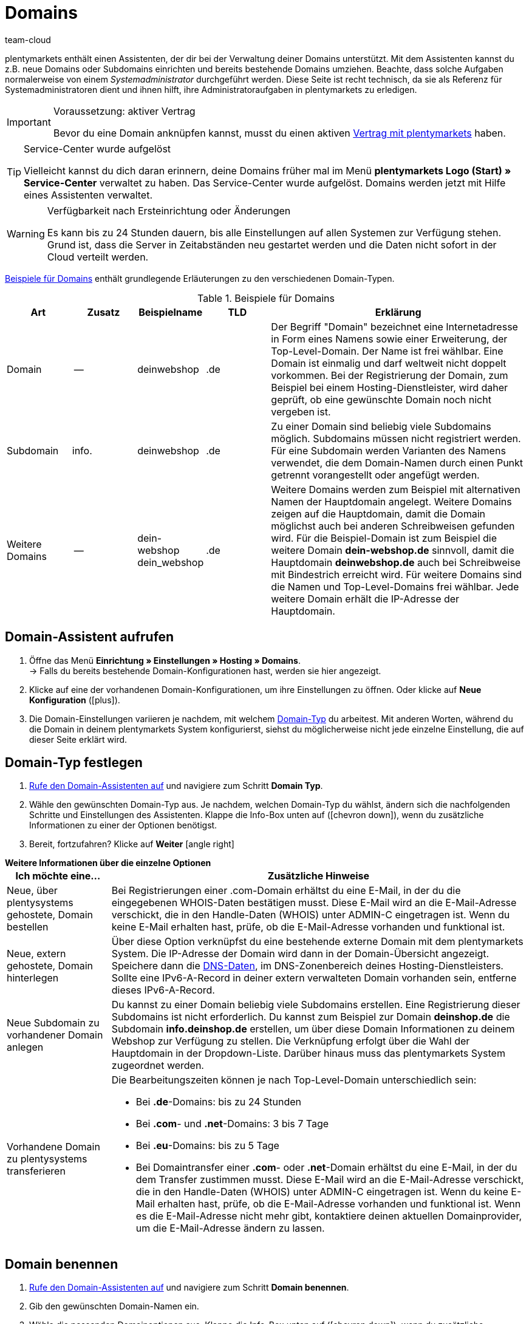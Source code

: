 = Domains
:keywords: Domain, Domain, Domain, Domains, Domains, Domains, Subdomain, Subdomains, Sub-Domain, Sub-Domains, TLD, Service-Center, Host, Hosting, Hoster, Domain-Typ, Domain-Typen, Hauptdomain, Haupt-Domain, Mandant, Mandanten, Systemverknüpfung, Systemverknüpfungen, Domain-Handle, DNS, DNS-Einstellungen, Domain-Provider, AutoScaling, CNAME, CNAME-Eintrag, Alias, DNS-Quelle, IP-Adresse, Mailserver, MX10, SPF, SPF-Record, IP, AuthCode, Auth-Code, Auth-Info, Webhosting, IPS, IPS-Tag, TXT Resource Record, TXT-Record, DNS-Zone, Nameserver, Domain-Name, URL, weiterleiten, Weiterleitung, Weiterleitungen, Domain weiterleiten, URL weiterleiten, URL-Weiterleitung, URL-Weiterleitungen, HTTP-Code, Primärdomain, Primär-Domain, Testdomain, Testdomains, A-Record, A-Records, Umleitung, Cloud, Cloud-Lösung, Cloud-Lösungen
:description: Erfahre mehr über den Domain-Assistenten und welche Domain- und DNS Einstellungen du für dein System vornehmen kannst.
:author: team-cloud

////
zuletzt bearbeitet 16.07.2021
////

[#domain]

plentymarkets enthält einen Assistenten, der dir bei der Verwaltung deiner Domains unterstützt.
Mit dem Assistenten kannst du z.B. neue Domains oder Subdomains einrichten und bereits bestehende Domains umziehen.
Beachte, dass solche Aufgaben normalerweise von einem _Systemadministrator_ durchgeführt werden.
Diese Seite ist recht technisch, da sie als Referenz für Systemadministratoren dient und ihnen hilft, ihre Administratoraufgaben in plentymarkets zu erledigen.

[IMPORTANT]
.Voraussetzung: aktiver Vertrag
====
Bevor du eine Domain anknüpfen kannst, musst du einen aktiven xref:business-entscheidungen:dein-vertrag.adoc#[Vertrag mit plentymarkets] haben.
====

[TIP]
.Service-Center wurde aufgelöst
====
Vielleicht kannst du dich daran erinnern, deine Domains früher mal im Menü *plentymarkets Logo (Start) » Service-Center* verwaltet zu haben. Das Service-Center wurde aufgelöst.
Domains werden jetzt mit Hilfe eines Assistenten verwaltet.
====

[WARNING]
.Verfügbarkeit nach Ersteinrichtung oder Änderungen
====
Es kann bis zu 24 Stunden dauern, bis alle Einstellungen auf allen Systemen zur Verfügung stehen.
Grund ist, dass die Server in Zeitabständen neu gestartet werden und die Daten nicht sofort in der Cloud verteilt werden.
====

<<table-example-domains>> enthält grundlegende Erläuterungen zu den verschiedenen Domain-Typen.

[[table-example-domains]]
.Beispiele für Domains
[cols="1,1,1,1,4"]
|====
|Art |Zusatz |Beispielname |TLD |Erklärung

|Domain
|--
|deinwebshop
|.de
|Der Begriff "Domain" bezeichnet eine Internetadresse in Form eines Namens sowie einer Erweiterung, der Top-Level-Domain. Der Name ist frei wählbar. Eine Domain ist einmalig und darf weltweit nicht doppelt vorkommen. Bei der Registrierung der Domain, zum Beispiel bei einem Hosting-Dienstleister, wird daher geprüft, ob eine gewünschte Domain noch nicht vergeben ist.

|Subdomain
|info.
|deinwebshop
|.de
|Zu einer Domain sind beliebig viele Subdomains möglich. Subdomains müssen nicht registriert werden. Für eine Subdomain werden Varianten des Namens verwendet, die dem Domain-Namen durch einen Punkt getrennt vorangestellt oder angefügt werden.

|Weitere Domains
|--
|dein-webshop +
dein_webshop
|.de
|Weitere Domains werden zum Beispiel mit alternativen Namen der Hauptdomain angelegt. Weitere Domains zeigen auf die Hauptdomain, damit die Domain möglichst auch bei anderen Schreibweisen gefunden wird. Für die Beispiel-Domain ist zum Beispiel die weitere Domain *dein-webshop.de* sinnvoll, damit die Hauptdomain *deinwebshop.de* auch bei Schreibweise mit Bindestrich erreicht wird. Für weitere Domains sind die Namen und Top-Level-Domains frei wählbar. Jede weitere Domain erhält die IP-Adresse der Hauptdomain.
|====

[#50]
== Domain-Assistent aufrufen

. Öffne das Menü *Einrichtung » Einstellungen » Hosting » Domains*. +
→ Falls du bereits bestehende Domain-Konfigurationen hast, werden sie hier angezeigt.
. Klicke auf eine der vorhandenen Domain-Konfigurationen, um ihre Einstellungen zu öffnen. Oder klicke auf *Neue Konfiguration* (icon:plus[role="green"]).
. Die Domain-Einstellungen variieren je nachdem, mit welchem <<#100, Domain-Typ>> du arbeitest. Mit anderen Worten, während du die Domain in deinem plentymarkets System konfigurierst, siehst du möglicherweise nicht jede einzelne Einstellung, die auf dieser Seite erklärt wird.

[#100]
== Domain-Typ festlegen

. <<#50, Rufe den Domain-Assistenten auf>> und navigiere zum Schritt *Domain Typ*.
. Wähle den gewünschten Domain-Typ aus. Je nachdem, welchen Domain-Typ du wählst, ändern sich die nachfolgenden Schritte und Einstellungen des Assistenten. Klappe die Info-Box unten auf (icon:chevron-down[role="darkGrey"]), wenn du zusätzliche Informationen zu einer der Optionen benötigst.
. Bereit, fortzufahren? Klicke auf *Weiter* icon:angle-right[role="blue"]

[.collapseBox]
.*Weitere Informationen über die einzelne Optionen*
--

[[table-assistant-domains]]
[width="100%"]
[cols="1,4"]
|====
|Ich möchte eine... |Zusätzliche Hinweise

|Neue, über plentysystems gehostete, Domain bestellen
|Bei Registrierungen einer .com-Domain erhältst du eine E-Mail, in der du die eingegebenen WHOIS-Daten bestätigen musst. Diese E-Mail wird an die E-Mail-Adresse verschickt, die in den Handle-Daten (WHOIS) unter ADMIN-C eingetragen ist. Wenn du keine E-Mail erhalten hast, prüfe, ob die E-Mail-Adresse vorhanden und funktional ist.

|Neue, extern gehostete, Domain hinterlegen
|Über diese Option verknüpfst du eine bestehende externe Domain mit dem plentymarkets System. Die IP-Adresse der Domain wird dann in der Domain-Übersicht angezeigt. Speichere dann die <<#160, DNS-Daten>>, im DNS-Zonenbereich deines Hosting-Dienstleisters. Sollte eine IPv6-A-Record in deiner extern verwalteten Domain vorhanden sein, entferne dieses IPv6-A-Record.

|Neue Subdomain zu vorhandener Domain anlegen
|Du kannst zu einer Domain beliebig viele Subdomains erstellen. Eine Registrierung dieser Subdomains ist nicht erforderlich. Du kannst zum Beispiel zur Domain *deinshop.de* die Subdomain *info.deinshop.de* erstellen, um über diese Domain Informationen zu deinem Webshop zur Verfügung zu stellen. Die Verknüpfung erfolgt über die Wahl der Hauptdomain in der Dropdown-Liste. Darüber hinaus muss das plentymarkets System zugeordnet werden.

|Vorhandene Domain zu plentysystems transferieren
a|Die Bearbeitungszeiten können je nach Top-Level-Domain unterschiedlich sein:

* Bei *.de*-Domains: bis zu 24 Stunden
* Bei *.com*- und *.net*-Domains: 3 bis 7 Tage
* Bei *.eu*-Domains: bis zu 5 Tage
* Bei Domaintransfer einer *.com*- oder *.net*-Domain erhältst du eine E-Mail, in der du dem Transfer zustimmen musst. Diese E-Mail wird an die E-Mail-Adresse verschickt, die in den Handle-Daten (WHOIS) unter ADMIN-C eingetragen ist. Wenn du keine E-Mail erhalten hast, prüfe, ob die E-Mail-Adresse vorhanden und funktional ist. Wenn es die E-Mail-Adresse nicht mehr gibt, kontaktiere deinen aktuellen Domainprovider, um die E-Mail-Adresse ändern zu lassen.
|====

--

== Domain benennen

. <<#50, Rufe den Domain-Assistenten auf>> und navigiere zum Schritt *Domain benennen*.
. Gib den gewünschten Domain-Namen ein.
. Wähle die passenden Domainoptionen aus. Klappe die Info-Box unten auf (icon:chevron-down[role="darkGrey"]), wenn du zusätzliche Informationen zu einer der Optionen benötigst.
. Bereit, fortzufahren? Klicke auf *Weiter* icon:angle-right[role="blue"]

[.collapseBox]
.*Weitere Informationen über die einzelne Optionen*
--
Welche Einstellungen hier angezeigt werden, hängt davon ab, welche <<#100, Domain-Typ>> du im vorherigen Schritt ausgewählt hast.

[[table-assistant-domains-names]]
[width="100%"]
[cols="1,3"]
|====
|Einstellung |Erläuterung

|*Domain*
|Gib den gewünschten Domain-Namen ein.

|*Top Level Domain*
|Wähle die Top-Level-Domain (TLD) aus der Dropdown-Liste, zum Beispiel *de* oder *com*.
Es werden Informationen über die monatlichen Kosten der Nutzung eingeblendet.

|*Kostenpflichtig bestellen*
|Aktiviere den Schalter (icon:toggle-on[role="green"]), um die Domain kostenpflichtig zu bestellen.

|*Hauptdomain*
|Wenn du eine neue Subdomain für eine bestehende Hauptdomain erstellst, dann wähle hier die Hauptdomain aus dieser Liste aus.

|*Authcode*
|Gib den Auth-Code deines bisherigen Providers ein.
|====

--

[#210a]
== Mandanten auswählen

Hier kannst du die Domain mit einem plentymarkets System verknüpfen oder eine Systemverknüpfung ändern. Pro plentymarkets Mandant kannst du, wenn du mehrere Domains eingerichtet hast, eine davon als Hauptdomain festlegen. Die URL wird dann auch bei den anderen Domains in der Adresszeile des Browsers angezeigt. Es kann bis zu 24 Stunden dauern, bis alle Einstellungen auf allen Systemen zur Verfügung stehen.

[WARNING]
.Umstellung der Hauptdomain
====
Wenn du die Hauptdomain umstellst, muss die URL auf allen Plattformen und in den Einstellungen der Schnittstellen deines plentymarkets Systems, zum Beispiel bei Zahlungsanbietern, angepasst werden. +
Speichere außerdem im Menü xref:payment:bankdaten-verwalten.adoc#70[Einrichtung » Aufträge » Zahlung » EBICS] die dort bereits hinterlegten Daten erneut, um die Grundeinstellungen zu aktualisieren.
====

[WARNING]
.Externe Systemverknüpfung
====
Du kannst ein plentymarkets System nicht mit einem externen Server verknüpfen, wenn es sich bei der Domain um eine Hauptdomain handelt. Hinterlege in diesem Fall eine andere Domain als Hauptdomain, bevor du das System verknüpfst.
====

[.instruction]
plentymarkets System verknüpfen:

. <<#50, Rufe den Domain-Assistenten auf>> und navigiere zum Schritt *Auswahl des Mandanten*.
. Wähle in der Dropdown-Liste das plentymarkets System, mit dem du die Domain verknüpfen möchtest. Wenn du einen eigenen Server verwendest, wähle die Einstellung *externer Server*.
. *_Optional:_* Gib die IP-Adresse (A-Record) des externen Servers ein.
. *_Optional:_* Aktiviere den Schalter (icon:toggle-on[role="green"]), wenn diese Domain die primäre Domain dieses Mandanten sein soll.

[#120]
== Domain-Handle speichern

. <<#50, Rufe den Domain-Assistenten auf>> und navigiere zum Schritt *Domain-Handle*. +
*_Hinweis_*: Dieser Schritt wird nur eingeblendet, wenn du im Schritt <<#100, Domain Typ>> die Option *Neue, über plentysystems gehostete, Domain bestellen* gewählt hast.
. Gib die Kontaktdaten des Domain-Inhabers ein.
. Bereit, fortzufahren? Klicke auf *Weiter* icon:angle-right[role="blue"]

[IMPORTANT]
.Telefon- und Faxnummer müssen korrekt formatiert werden
====
Achte auf die korrekte Formatierung der Telefon- und Faxnummer.
Sonst wirst du den Domain-Assistenten nicht abschliessen können und du wirst eine Fehlermeldung erhalten.

Gib die Telefon- und Faxnummer im folgenden Format ein: +
`+(Ländercode)(Vorwahl)(Telefonnummer)` +
Beispiel: +4956198681100

Falls du keine Faxnummer hast, gib stattdessen die Telefonnummer ein.
====

[#140]
[#150]
[#160]
== Aktuelle DNS Einstellungen

Hier werden die DNS-Einstellungen deiner Domain angezeigt.
DNS steht für Domain Name System. DNS sorgt dafür, dass zum Aufrufen deines Webshops nicht die numerische IP-Adresse deines Webshops eingeben werden muss, sondern auch der Domain-Name der richtigen IP-Adresse zugeordnet wird.

[TIP]
.Praxisbeispiel: DNS-Einstellungen prüfen und anpassen
====
Weitere Informationen zu DNS-Einstellungen findest du in xref:business-entscheidungen:dns-selbsthilfe.adoc#[diesem praktischen Beispiel]. Die Seite führt dich Schritt für Schritt durch den Prozess, deine aktuell gespeicherten DNS-Einträge zu finden und sie bei Bedarf zu ändern.
====

[.collapseBox]
.*DNS-Einstellungen bei externem Domain-Provider speichern*
--

Wenn deine Domain von einem externen Provider gehostet wird, musst du die DNS-Einstellungen deines plentymarkets Systems bei diesem externen Domain-Provider speichern.

Hier kannst du die DNS-Einstellungen abrufen und sie dann beim externen Provider speichern.
[.instruction]
DNS-Einstellungen abrufen:

. <<#50, Rufe den Domain-Assistenten auf>> und navigiere zum Schritt *Aktuelle DNS Einstellungen*. +
*_Hinweis_*: Dieser Schritt wird nur eingeblendet, wenn du im Schritt <<#100, Domain Typ>> die Option *Neue, extern gehostete, Domain hinterlegen* gewählt hast.
. Wirf einen Blick auf die DNS-Einstellungen. Diese Einstellungen werden in der Tabelle erläutert.
. Logge dich in den Service-Bereich deines Domain-Providers ein.
. Kopiere die im plentymarkets angezeigten DNS-Einstellungen in die vorgesehenen Felder des Domain-Providers. +
→ Informationen zur Vorgehensweise findest du in der Dokumentation des Domain-Providers.

*_Hinweis:_* Es kann bis zu 72 Stunden dauern, bis die Änderungen wirksam werden. Hierauf hat plentymarkets keinen Einfluss.

[[table-account-dns-settings]]
[cols="1,3"]
|====
|Eintrag |Erläuterung

|*Quelle*
|DNS-Quelle

|*Typ*
|Typ des DNS-Eintrags +
*A* = Zuweisung einer IPv4-Adresse +
*CNAME* = Zuweisung eines anderen Hosts

|*Ziel*
|Das Ziel, auf das der Eintrag verweist. +
IP-Adresse = Die IP-Adresse, unter der das plentymarkets System erreichbar ist. +
CNAME = Die Adresse des AWS-Loadbalancer-Endpunkts, der Elastic Load Balancing, also AutoScaling, bereitstellt.
|====

--

[.collapseBox]
.*Externe Domain: DNS-Einstellungen für AutoScaling aktualisieren*
--

Wenn deine Domain von einem externen Provider gehostet wird, musst du die DNS-Einstellungen des plentymarkets Systems beim Domain-Provider anpassen, um von AutoScaling zu profitieren. Gehe wie unten beschrieben vor, um die DNS-Einstellungen der externen Domain anzupassen.

[.instruction]
DNS-Einstellungen anpassen:

. <<#50, Rufe den Domain-Assistenten auf>> und navigiere zum Schritt *Aktuelle DNS Einstellungen*. +
*_Hinweis_*: Dieser Schritt wird nur eingeblendet, wenn du im Schritt <<#100, Domain Typ>> die Option *Neue, extern gehostete, Domain hinterlegen* gewählt hast.
. Wirf einen Blick auf die DNS-Einstellungen. Diese Einstellungen werden in der Tabelle erläutert.
//. Öffne das Menü *Einrichtung » Einstellungen » Hosting*.
//. Klicke auf den Domains-Assistenten.
//. Klicke auf eine Domain, um den Assistenten zu öffnen.
//. Klicke im Navigationsbaum links auf den Schritt *Aktuelle DNS-Einstellungen*. +
//→ Die DNS-Einstellungen werden angezeigt. Diese Einstellungen werden in die Tabelle erläutert.
. Prüfe, ob ein CNAME-Eintrag mit dem Alias xxxx.eu-central-1.elb.amazonaws.com vorhanden ist. +
→ Wenn der CNAME-Eintrag vorhanden ist, wurde das System auf AutoScaling vorbereitet. Fahre mit dem nächsten Schritt fort.
. Logge dich in den Service-Bereich deines Domain-Providers ein.
. Kopiere die im plentymarkets angezeigten DNS-Einstellungen in die vorgesehenen Felder des Domain-Providers. +
→ Informationen zur Vorgehensweise findest du in der Dokumentation des Domain-Providers.

*_Hinweis:_* Es kann bis zu 72 Stunden dauern, bis die Änderungen wirksam werden. Hierauf hat plentymarkets keinen Einfluss.

[[table-account-dns-settings-2]]
[cols="1,3"]
|====
|Eintrag |Erläuterung

|*Quelle*
|DNS-Quelle

|*Typ*
|Typ des DNS-Eintrags +
*A* = Zuweisung einer IPv4-Adresse +
*CNAME* = Zuweisung eines anderen Hosts

|*Ziel*
|Das Ziel, auf das der Eintrag verweist. +
IP-Adresse = Die IP-Adresse, unter der das plentymarkets System erreichbar ist. +
CNAME = Die Adresse des AWS-Loadbalancer-Endpunkts, der Elastic Load Balancing, also AutoScaling, bereitstellt.
|====

--

[#190]
[#210]
[#220]
[#250]
[#domain-nameserver]
[#domain-auth-code]
[#domain-mailserver]
== Erweiterte Einstellungen auswählen

. <<#50, Rufe den Domain-Assistenten auf>> und navigiere zum Schritt *Auswahl der erweiterten Einstellungen*. +
*_Hinweis_*: Welche erweiterten Einstellungen angezeigt werden, hängt davon ab, wie du die bisherigen Einstellungen im Assistenten konfiguriert hast.
. Aktiviere bei Bedarf die erweiterte Einstellungen (icon:toggle-on[role="green"]). +
→ Es wird jeweils ein zusätzlicher Konfigurationsschritt eingeblendet.
. Klappe die Info-Boxen unten auf (icon:chevron-down[role="darkGrey"]), wenn du zusätzliche Informationen zu einer der Optionen benötigst.
. Bereit, fortzufahren? Klicke auf *Weiter* icon:angle-right[role="blue"]

[.collapseBox]
.*Einstellungen externer Mailserver*
--

Hier sind die Mailserver hinterlegt, die für den Empfang und den Versand von E-Mails zur Verfügung stehen. Bei Verwendung des mailbox.org-Mailservers sind keine weiteren Einstellungen erforderlich. Für einen eigenen Server speicherst du die Werte für die IP-Adresse und bei Bedarf MX10 bis MX40.

[[table-account-parameter-mailserver]]
[cols="1,3"]
|====
|Einstellung |Erläuterung

|*spf*
|Trage den link:https://forum.plentymarkets.com/t/how-to-verhindern-dass-eigene-mails-im-spam-landen-spf-record-anlegen/529178[SPF-Record] für deinen E-Mail-Provider ein.

|*ip*
|IP-Adresse des Posteingangsservers eingeben. Der Zugriff erfolgt über die Adresse mail.[deinedomain].de. +
*_Hinweis:_* _[deinedomain].de_ durch eigene Domain ersetzen.

|*mx10*; +
*mx20*; +
*mx30*; +
*mx40*
|Mailserver für den E-Mail-Empfang eingeben. Der Server MX10 hat höchste Priorität, also E-Mails werden zuerst an den Mailserver MX10 geschickt. Erst wenn dieser Mailserver nicht verfügbar ist, werden E-Mails an Mailserver MX20 geschickt. Je niedriger der MX-Zahlenwert ist, desto höher die Priorität. +
*_Tipp:_* Für eine optimale Verfügbarkeit sollten mindestens zwei Mailserver hinterlegt sein, damit E-Mails auch bei Ausfall oder Wartung eines Mailservers empfangen werden.
|====

--

[.collapseBox]
.*Generierung eines AuthCode*
--

Bei einem Wechsel zu einem anderen Domain-Provider benötigst du einen Authentifizierungscode (Auth-Code) für die Domain. Dieser Auth-Code weist dich als Eigner der Domain aus. 

Klicke auf *Generieren*. Der Code wird generiert und im Feld *Domain Authcode* angezeigt. Beachte, dass du einen Auth-Code nur generieren kannst, wenn die Domain auf einen Mandanten eingestellt ist. Den Mandanten kannst du unter *Einrichtung » Einstellungen » Hosting » Domains » deine Domain » Auswahl des Mandaten* hinterlegen. Danach erscheint das Menü *Auswahl der erweiterten Einstellungen*, in dem du den Auth-Code generieren kannst.+
*_Hinweis:_* Ein Domain Auth-Code ist 30 Tage gültig. Danach musst du einen neuen Code generieren, wenn du den Code nicht verwendet hast.

[discrete]
=== Weiterführende Infos

Wenn du deinen Webhosting-Provider wechseln möchtest, wird das KK-Verfahren oder das Auth-Code-Verfahren (Auth-Info) durchgeführt. KK bedeutet Konnektivitäts-Koordination. Mit einem KK-Antrag wird der Provider-Wechsel geregelt. Inzwischen wird zunehmend das Auth-Info-Verfahren verwendet.

Beachte folgende Punkte, um Probleme bei deinem Webhosting-Provider-Wechsel zu vermeiden:

* Erzeuge einen Auth-Code.
* Lösche die Registrierung deiner bisherigen Domain bei deinem aktuellen Provider nicht.
* Informiere deinen aktuellen Provider über den geplanten Wechsel und dass du in Kürze einen KK-Antrag stellen wirst.
* Wende dich bezüglich des Wechsels mit allen damit verbundenen Vorgängen an den neuen Provider. Dein neuer Provider benötigt u.a. deine Unterschrift zur Bestätigung, dass du wechseln möchtest.

In der Regel ist ein Provider-Wechsel problemlos und kurzfristig möglich. Wenn es jedoch bei der Abwicklung zu Problemen kommt, zum Beispiel weil Daten unvollständig oder unklar sind, kann der Wechsel vom alten Provider zunächst abgelehnt werden. Nimm in diesem Fall umgehend Kontakt zum alten Provider auf. Der aktuelle Provider kann den Wechsel erst freigeben, wenn keine Unklarheiten mehr bestehen.

[TIP]
======
*IPS-Tag*: Bei einem Domaintransfer von einer *.uk*- oder *.co.uk*-Domain eines anderen Domainproviders zu plentymarkets musst du vorher den IPS-Tag durch deinen aktuellen Domainprovider anpassen lassen. Der IPS-Tag unseres Domainproviders lautet:

*UNITEDDOMAINS-DE*
======

--
[#230]
[.collapseBox]
.*Konfiguration von CNAME Records*
--

CNAME bezeichnet eine Subdomain, die namensbasiert auf eine Domain oder eine Subdomain weitergeleitet wird. Du kannst damit zum Beispiel über den Anbieter Shopgate eine mobile Variante deiner Website zur Verfügung stellen oder die Nutzung eines externen E-Mail-Dienstes einrichten.

Dies geschieht durch Eingabe einer Quelle und eines Ziels.
In dem Beispiel im Bild unten ist die Quelle _mobile.ihrshop.de_ die mobile Variante der Domain _ihrshop.de_. Als Ziel verwendest du die Shopgate-Subdomain _cname.shopgate.com_. Durch diesen CNAME-Eintrag wird gewährleistet, dass die Auflösung des Shops seitens Shopgate korrekt durchgeführt wird.

image::business-entscheidungen:CNAME-Konfiguration.png[]

--

[#240]
[.collapseBox]
.*Konfiguration von TXT Records*
--

Mit einem TXT Resource Record kann ein frei definierbarer Text in einer DNS-Zone abgelegt werden, sowohl für die Hauptdomain als auch für Subdomains des Webshops. Solche Einträge werden zum Beispiel von E-Mail-Service-Anbietern oder Newsletter-Dienstleistern benötigt. Die einzutragenden Daten erhältst du direkt von deinem Dienstleister.

Dies geschieht durch Eingabe der Daten, die du vom Dienstanbieter erhalten hast.

--

[#200]
[.collapseBox]
.*Konfiguration von eigenen Nameservern für Subdomains*
--

Hier gibst du einen oder mehrere Nameserver an, auf die eine Subdomain zeigen soll. Dies geschieht durch Eingabe der Subdomain und den Domain-Namen der Zielserver. Beachte:

* Du kannst Nameserver nur für Subdomains einer Hauptdomain speichern.
* Du kannst mehrere Nameserver pro Subdomain eingeben. Klicke einfach erneut auf das Plus-Symbol.
* Gib den Domain-Namen des Nameservers ein.

--
[#265]
[.collapseBox]
.*URL Weiterleitungen*
--

Hier definierst du kostenpflichtige Weiterleitungen.
Dies geschieht durch Eingabe der gewünschten Weiterleitungen in das vorgesehene Feld ein. Pro Zeile kann eine Umleitung definiert werden. Beachte bei der Eingabe die nachfolgende Informationen zum Syntax.
Änderungen werden spätestens nach 24 Stunden auf den Webservern veröffentlicht.

*_Hinweis_*: Weiterleitungen, die eine Dateiendung beinhalten (z.B. `index.php`, `myFile.pdf`, usw.), werden nicht angewandt.

[discrete]
=== Aufbau

Eine Umleitung besteht immer aus vier Angaben, die mit einem Semikolon getrennt eingegeben werden:

* Quelle;Ziel;HTTP-Code;Option

[[table-forwarding-structure]]
[cols="1,3"]
|====
|Angabe |Erläuterung

|*Quelle*
|Der Quell-Pfad von welchem weitergeleitet werden soll (z.B. `/kontakt/`). Verwende ein Sternchen `\*` am Ende der Quelle, um alle Unterseiten auf das Ziel umzuleiten (z.B. `/kontakt/*`).

|*Ziel*
|Der Ziel-Pfad oder die Ziel-URL auf welche weitergeleitet werden soll (z.B. `/unternehmen/kontakt/` oder `\http://www.externe-domain.com/kontakt/`).

|*HTTP-Code*
a|Die folgenden HTTP-Codes werden unterstützt und von Suchmaschinen interpretiert:

* 301: Die angeforderte Quelle steht ab sofort unter dem definierten Ziel bereit (auch Redirect genannt). Die alte Adresse (Quelle) ist nicht länger gültig.
* 304: Der Inhalt der angeforderten Ressource hat sich seit der letzten Abfrage des Clients nicht verändert und wird deshalb nicht übertragen.

|*Option*
a|Die Angabe einer Option ist nicht in jedem Fall erforderlich.

* L: Wenn du diese Option angibst, wird nach dieser RewriteRule keine weitere mehr ausgeführt.
|====

[discrete]
=== Beispiele

[[table-forwarding-examples]]
[cols="1,3"]
|====
|Weiterleitung |Erläuterung

|`/herren/*;/mode/herren/;301;L`
|Alle URLs, welche mit `/herren/` beginnen werden auf die URL `/mode/herren/` weitergeleitet.

|`/herren/hosen/;/mode/herren/hosen/;301;L`
|Die URL `/herren/hosen/` wird auf die URL `/mode/herren/hosen/` weitergeleitet.

|`/herren/basics-\*;/mode/herren/*;301;L`
|Alle URLs, welche mit `/herren/basic` beginnen, werden auf die URL `/mode/herren/...` weitergeleitet. +
*_Hinweis_*: hierbei der Teil der Quell-URL, welcher in diesem Beispiel mit `basics-` beginnt, an die Ziel-URL angehängt.

|`/;\https://www.externer-blog.com/;301;L`
|Die Startseite wird auf die URL `\https://www.externer-blog.com/` weitergeleitet.

|`/*;\https://www.externer-blog.com/;301;L`
|Alle URLs, inkl. der Startseite, werden auf die URL `\https://www.externer-blog.com/` weitergeleitet. +
*_Hinweis_*: setze diese Weiterleitung niemals für deinen Hauptshop, da sonst der plentymarkets Admin nicht mehr erreichbar ist. Der Einsatz dieser Weiterleitung für einen zusätzlichen Mandantshop ist jedoch problemlos möglich.

|`/blog/*;\https://www.externer-blog.com/;301;L`
|Alle URLs, welche mit `/blog/` beginnen werden auf die URL `\https://www.externer-blog.com/` weitergeleitet.

|`^/mode/hosen/$;/mode/herren/hosen/;301;L`
|Diese Regel gilt nur für die Adresse `ihre-domain.de/mode/herren/` ohne etwas davor oder danach. Der Zirkumflex `^` ist hierbei das Symbol für Stringanfang und das Dollarzeichen `$` das Symbol für das Stringende. Durch diese Syntax vermeidest du, dass es zu unerwünschten Weiterleitungen oder Endlosweiterleitungen kommt, wenn du mehrere Zeilen an Weiterleitungen nutzt die z.B. `/mode/hosen/` als Quell-URL enthalten.
|====

--


[#110]
[#130]
== Domains löschen oder kündigen

. Öffne das Menü *Einrichtung » Einstellungen » Hosting » Domains*.
. Klicke oben rechts im Kästchen auf *Löschen* (material:delete[]).

[WARNING]
.Kündigung der Hauptdomain
====
Kündige deine Hauptdomain nur, wenn du auch deinen plentymarkets Systemvertrag kündigen möchtest. Hinterlege sonst immer eine neue Hauptdomain. +
Beachte im Falle einer Kündigung des Systemvertrags die Kündigungsfristen. Wenn du die Hauptdomain zu früh kündigst, kann der Vertrag der Domain unter Umständen früher auslaufen als der Systemvertrag. Das System ist dann nicht mehr erreichbar, obwohl der Systemvertrag noch läuft.
====

[WARNING]
.Kündigung eines Mandanten
====
Bei Kündigung eines Mandanten werden die zugehörigen Domains ebenfalls gekündigt. Ordne über die Systemverknüpfung bei Bedarf einen anderen Mandanten zu.
====
